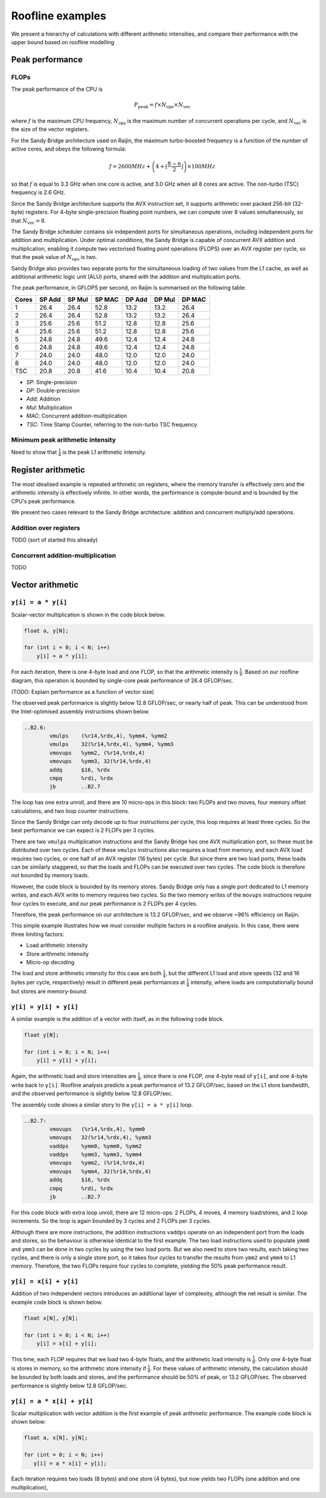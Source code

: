 =================
Roofline examples
=================

We present a hierarchy of calculations with different arithmetic intensities,
and compare their performance with the upper bound based on roofline modelling

Peak performance
================

FLOPs
-----

The peak performance of the CPU is

.. math::

   P_\text{peak} = f \times N_\text{ops} \times N_\text{vec}

where :math:`f` is the maximum CPU frequency, :math:`N_\text{ops}` is the
maximum number of concurrent operations per cycle, and :math:`N_\text{vec}` is
the size of the vector registers.

For the Sandy Bridge architecture used on Raijin, the maximum turbo-boosted
frequency is a function of the number of active cores, and obeys the following
formula:

.. math::

   f = 2600 MHz + \left(4 + \left\lfloor \frac{8 - n}{2} \right\rfloor \right)
         \times 100 MHz

so that :math:`f` is equal to 3.3 GHz when one core is active, and 3.0 GHz when
all 8 cores are active.  The non-turbo (TSC) frequency is 2.6 GHz.

Since the Sandy Bridge architecture supports the AVX instruction set, it
supports arithmetic over packed 256-bit (32-byte) registers.  For 4-byte
single-precision floating point numbers, we can compute over 8 values
simultaneously, so that :math:`N_\text{vec} = 8`.

The Sandy Bridge scheduler contains six independent ports for simultaneous
operations, including independent ports for addition and multiplication.  Under
optimal conditions, the Sandy Bridge is capable of concurrent AVX addition and
multiplication, enabling it compute two vectorised floating point operations
(FLOPS) over an AVX register per cycle, so that the peak value of
:math:`N_\text{ops}` is two.

Sandy Bridge also provides two separate ports for the simultaneous loading of
two values from the L1 cache, as well as additional arithmetic logic unit (ALU)
ports, shared with the addition and multiplication ports.

The peak performance, in GFLOPS per second, on Raijin is summarised on the
following table:

=====    ======   ======   ======   ======   ======   ======
Cores    SP Add   SP Mul   SP MAC   DP Add   DP Mul   DP MAC
=====    ======   ======   ======   ======   ======   ======
1          26.4     26.4     52.8     13.2     13.2     26.4
2          26.4     26.4     52.8     13.2     13.2     26.4
3          25.6     25.6     51.2     12.8     12.8     25.6
4          25.6     25.6     51.2     12.8     12.8     25.6
5          24.8     24.8     49.6     12.4     12.4     24.8
6          24.8     24.8     49.6     12.4     12.4     24.8
7          24.0     24.0     48.0     12.0     12.0     24.0
8          24.0     24.0     48.0     12.0     12.0     24.0
TSC        20.8     20.8     41.6     10.4     10.4     20.8
=====    ======   ======   ======   ======   ======   ======

- *SP*:  Single-precision
- *DP*:  Double-precision
- *Add*: Addition
- *Mul*: Multiplication
- *MAC*: Concurrent addition-multiplication
- *TSC*: Time Stamp Counter, referring to the non-turbo TSC frequency

.. TODO Haswell 12-core peak flops


Minimum peak arithmetic intensity
---------------------------------

Need to show that :math:`\frac{1}{4}` is the peak L1 arithmetic intensity.


Register arithmetic
===================

The most idealised example is repeated arithmetic on registers, where the
memory transfer is effectively zero and the arithmetic intensity is effectively
infinite.  In other words, the performance is compute-bound and is bounded by
the CPU's peak performance.

We present two cases relevant to the Sandy Bridge architecture: addition and
concurrent multiply/add operations.

Addition over registers
-----------------------

TODO (sort of started this already)


Concurrent addition-multiplication
----------------------------------

TODO


Vector arithmetic
=================

``y[i] = a * y[i]``
-------------------

Scalar-vector multiplication is shown in the code block below.

.. code:: c

   float a, y[N];

   for (int i = 0; i < N; i++)
       y[i] = a * y[i];

For each iteration, there is one 4-byte load and one FLOP, so that the
arithmetic intensity is :math:`\frac{1}{4}`.  Based on our roofline diagram,
this operation is bounded by single-core peak performance of 26.4 GFLOP/sec.

(TODO: Explain performance as a function of vector size)

The observed peak performance is slightly below 12.8 GFLOP/sec, or nearly half
of peak.  This can be understood from the Intel-optimised assembly instructions
shown below.

.. code:: asm

   ..B2.6:
           vmulps    (%r14,%rdx,4), %ymm4, %ymm2
           vmulps    32(%r14,%rdx,4), %ymm4, %ymm3
           vmovups   %ymm2, (%r14,%rdx,4)
           vmovups   %ymm3, 32(%r14,%rdx,4)
           addq      $16, %rdx
           cmpq      %rdi, %rdx
           jb        ..B2.7


The loop has one extra unroll, and there are 10 micro-ops in this block: two
FLOPs and two moves, four memory offset calculations, and two loop counter
instructions.

Since the Sandy Bridge can only decode up to four instructions per cycle, this
loop requires at least three cycles.  So the best performance we can expect is
2 FLOPs per 3 cycles.

There are two ``vmulps`` multiplication instructions and the Sandy Bridge has
one AVX multiplication port, so these must be distributed over two cycles.
Each of these ``vmulps`` instructions also requires a load from memory, and
each AVX load requires two cycles, or one half of an AVX register (16 bytes)
per cycle.  But since there are two load ports, these loads can be similarly
staggered, so that the loads and FLOPs can be executed over two cycles.  The
code block is therefore not bounded by memory loads.

However, the code block is bounded by its memory stores.  Sandy Bridge only has
a single port dedicated to L1 memory writes, and each AVX write to memory
requires two cycles.  So the two memory writes of the ``movups`` instructions
require four cycles to execute, and our peak performance is 2 FLOPs per 4
cycles.

Therefore, the peak performance on our architecture is 13.2 GFLOP/sec, and we
observe ~96% efficiency on Raijin.

This simple example illustrates how we must consider multiple factors in a
roofline analysis.  In this case, there were three limiting factors:

* Load arithmetic intensity
* Store arithmetic intensity
* Micro-op decoding

The load and store arithmetic intensity for this case are both
:math:`\frac{1}{4}`, but the different L1 load and store speeds (32 and 16
bytes per cycle, respectively) result in different peak performances at
:math:`\frac{1}{4}` intensity, where loads are computationally bound but stores
are memory-bound.


``y[i] = y[i] + y[i]``
----------------------

A similar example is the addition of a vector with itself, as in the following
code block.

.. code:: c

   float y[N];

   for (int i = 0; i < N; i++)
       y[i] = y[i] + y[i];

Again, the arithmetic load and store intensities are :math:`\frac{1}{4}`,
since there is one FLOP, one 4-byte read of ``y[i]``, and one 4-byte write back
to ``y[i]``.  Roofline analysis predicts a peak performance of 13.2 GFLOP/sec,
based on the L1 store bandwidth, and the observed performance is slightly below
12.8 GFLOP/sec.

The assembly code shows a similar story to the ``y[i] = a * y[i]`` loop.

.. code:: asm

   ..B2.7:
           vmovups   (%r14,%rdx,4), %ymm0
           vmovups   32(%r14,%rdx,4), %ymm3
           vaddps    %ymm0, %ymm0, %ymm2
           vaddps    %ymm3, %ymm3, %ymm4
           vmovups   %ymm2, (%r14,%rdx,4)
           vmovups   %ymm4, 32(%r14,%rdx,4)
           addq      $16, %rdx
           cmpq      %rdi, %rdx
           jb        ..B2.7

For this code block with extra loop unroll, there are 12 micro-ops: 2 FLOPs, 4
moves, 4 memory load/stores, and 2 loop increments.  So the loop is again
bounded by 3 cycles and 2 FLOPs per 3 cycles.

Although there are more instructions, the addition instructions ``vaddps``
operate on an independent port from the loads and stores, so the behaviour is
otherwise identical to the first example.  The two load instructions used to
populate ``ymm0`` and ``ymm3`` can be done in two cycles by using the two load
ports.  But we also need to store two results, each taking two cycles, and
there is only a single store port, so it takes four cycles to transfer the
results from ``ymm2`` and ``ymm4`` to L1 memory.  Therefore, the two FLOPs
require four cycles to complete, yielding the 50% peak performance result.


``y[i] = x[i] + y[i]``
----------------------

Addition of two independent vectors introduces an additional layer of
complexity, although the net result is similar.  The example code block is
shown below.

.. code:: c

   float x[N], y[N];

   for (int i = 0; i < N; i++)
       y[i] = x[i] + y[i];

This time, each FLOP requires that we load two 4-byte floats, and the
arithmetic load intensity is :math:`\frac{1}{8}`.  Only one 4-byte float is
stores in memory, so the arithmetic store intensity if :math:`\frac{1}{4}`.
For these values of arithmetic intensity, the calculation should be bounded by
both loads and stores, and the performance should be 50% of peak, or 13.2
GFLOP/sec.  The observed performance is slightly below 12.8 GFLOP/sec.




``y[i] = a * x[i] + y[i]``
--------------------------

Scalar multiplication with vector addition is the first example of peak
arithmetic performance.  The example code block is shown below:

.. code:: c

   float a, x[N], y[N];

   for (int = 0; i < N; i++)
      y[i] = a * x[i] + y[i];

Each iteration requires two loads (8 bytes) and one store (4 bytes), but now
yields two FLOPs (one addition and one multiplication),
